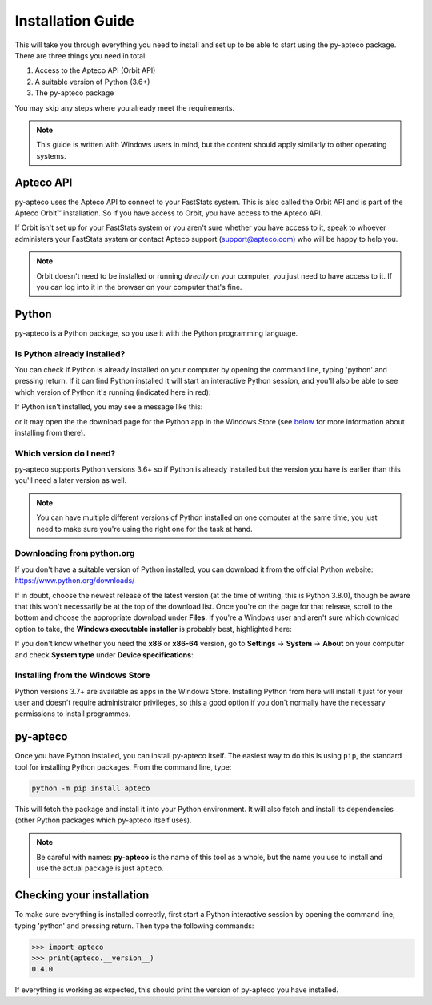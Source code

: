 **********************
  Installation Guide
**********************

This will take you through everything you need to install and set up
to be able to start using the py-apteco package.
There are three things you need in total:

1. Access to the Apteco API (Orbit API)
2. A suitable version of Python (3.6+)
3. The py-apteco package

You may skip any steps where you already meet the requirements.

.. note::
    This guide is written with Windows users in mind,
    but the content should apply similarly to other operating systems.

Apteco API
==========

py-apteco uses the Apteco API to connect to your FastStats system.
This is also called the Orbit API and is part of the Apteco Orbit™ installation.
So if you have access to Orbit, you have access to the Apteco API.

If Orbit isn't set up for your FastStats system
or you aren't sure whether you have access to it,
speak to whoever administers your FastStats system
or contact Apteco support (support@apteco.com) who will be happy to help you.

.. note::
    Orbit doesn't need to be installed or running *directly* on your computer,
    you just need to have access to it.
    If you can log into it in the browser on your computer that's fine.

Python
======

py-apteco is a Python package,
so you use it with the Python programming language.

Is Python already installed?
----------------------------

You can check if Python is already installed on your computer
by opening the command line, typing 'python' and pressing return.
If it can find Python installed it will start an interactive Python session,
and you'll also be able to see which version of Python it's running
(indicated here in red):

.. image:: _static/python_command_line_version_highlighted.png

If Python isn't installed, you may see a message like this:

.. image:: _static/python_command_line_not_installed.png

or it may open the the download page for the Python app in the Windows Store
(see `below <windows_store_install_>`_
for more information about installing from there).

Which version do I need?
------------------------

py-apteco supports Python versions 3.6+
so if Python is already installed but the version you have is earlier than this
you'll need a later version as well.

.. note::
    You can have multiple different versions of Python installed
    on one computer at the same time,
    you just need to make sure you're using the right one
    for the task at hand.

Downloading from python.org
---------------------------

If you don't have a suitable version of Python installed,
you can download it from the official Python website:
https://www.python.org/downloads/

If in doubt, choose the newest release of the latest version
(at the time of writing, this is Python 3.8.0),
though be aware that this won't necessarily be at the top of the download list.
Once you're on the page for that release,
scroll to the bottom and choose the appropriate download under **Files**.
If you're a Windows user and aren't sure which download option to take,
the **Windows executable installer** is probably best, highlighted here:

.. image:: _static/python_download_files.png

If you don't know whether you need the **x86** or **x86-64** version,
go to **Settings** → **System** → **About** on your computer
and check **System type** under **Device specifications**:

.. image:: _static/check_system_type.png

.. _windows_store_install:

Installing from the Windows Store
---------------------------------

Python versions 3.7+ are available as apps in the Windows Store.
Installing Python from here will install it just for your user
and doesn't require administrator privileges,
so this a good option if you don't normally have the necessary permissions
to install programmes.

py-apteco
=========
Once you have Python installed, you can install py-apteco itself.
The easiest way to do this is using ``pip``,
the standard tool for installing Python packages.
From the command line, type:

.. code-block:: console

    python -m pip install apteco

This will fetch the package and install it into your Python environment.
It will also fetch and install its dependencies
(other Python packages which py-apteco itself uses).

.. note::
    Be careful with names:
    **py-apteco** is the name of this tool as a whole,
    but the name you use to install and use the actual package is just ``apteco``.

Checking your installation
==========================
To make sure everything is installed correctly,
first start a Python interactive session
by opening the command line, typing 'python' and pressing return.
Then type the following commands:

.. code-block:: pycon

    >>> import apteco
    >>> print(apteco.__version__)
    0.4.0

If everything is working as expected,
this should print the version of py-apteco you have installed.
